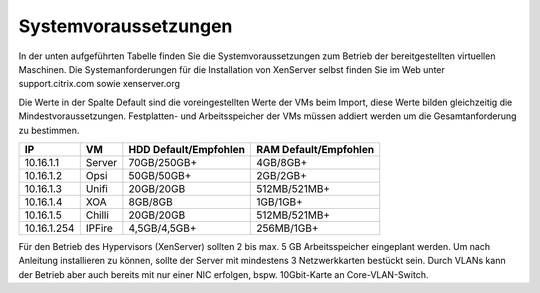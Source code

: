 Systemvoraussetzungen
=====================

In der unten aufgeführten Tabelle finden Sie die Systemvoraussetzungen zum Betrieb der bereitgestellten virtuellen Maschinen.
Die Systemanforderungen für die Installation von XenServer selbst finden Sie im Web unter support.citrix.com sowie xenserver.org

Die Werte in der Spalte Default sind die voreingestellten Werte der VMs beim Import, diese Werte bilden gleichzeitig die Mindestvoraussetzungen.
Festplatten- und Arbeitsspeicher der VMs müssen addiert werden um die Gesamtanforderung zu bestimmen.

+-------------+----------+-------------------+-------------------+
|IP           | VM       | HDD               | RAM               |
|             |          | Default/Empfohlen | Default/Empfohlen |
+=============+==========+===================+===================+
|10.16.1.1    | Server   | 70GB/250GB+       | 4GB/8GB+          |
+-------------+----------+-------------------+-------------------+
|10.16.1.2    | Opsi     | 50GB/50GB+        | 2GB/2GB+          |
+-------------+----------+-------------------+-------------------+
|10.16.1.3    | Unifi    | 20GB/20GB         | 512MB/521MB+      |
+-------------+----------+-------------------+-------------------+
|10.16.1.4    | XOA      | 8GB/8GB           | 1GB/1GB+          |
+-------------+----------+-------------------+-------------------+
|10.16.1.5    | Chilli   | 20GB/20GB         | 512MB/521MB+      |    
+-------------+----------+-------------------+-------------------+
|10.16.1.254  | IPFire   | 4,5GB/4,5GB+      | 256MB/1GB+        |
+-------------+----------+-------------------+-------------------+

Für den Betrieb des Hypervisors (XenServer) sollten 2 bis max. 5 GB Arbeitsspeicher eingeplant werden.
Um nach Anleitung installieren zu können, sollte der Server mit mindestens 3 Netzwerkkarten bestückt sein.
Durch VLANs kann der Betrieb aber auch bereits mit nur einer NIC erfolgen, bspw. 10Gbit-Karte an Core-VLAN-Switch.

